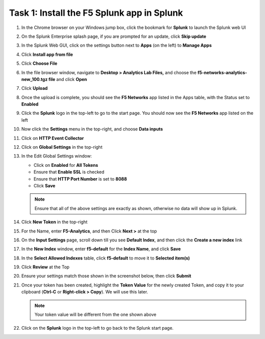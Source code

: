 Task 1: Install the F5 Splunk app in Splunk
~~~~~~~~~~~~~~~~~~~~~~~~~~~~~~~~~~~~~~~~~~~

#. In the Chrome browser on your Windows jump box, click the bookmark for **Splunk** 
   to launch the Splunk web UI

#. On the Splunk Enterprise splash page, if you are prompted for an update, click 
   **Skip update**

#. In the Splunk Web GUI, click on the settings button next to **Apps** (on the left) 
   to **Manage Apps**

   |image14|

#. Click **Install app from file**

   |image15|

#. Click **Choose File**

#. In the file browser window, navigate to **Desktop > Analytics Lab Files,** and 
   choose the **f5-networks-analytics-new\_100.tgz file** and click **Open**

   |image16|

#. Click **Upload** 
   
   |image17|

#. Once the upload is complete, you should see the **F5 Networks** app listed in the 
   Apps table, with the Status set to **Enabled**

   |image18|

#. Click the **Splunk** logo in the top-left to go to the start page. You should now 
   see the **F5 Networks** app listed on the left

   |image19|

#. Now click the **Settings** menu in the top-right, and choose **Data inputs**

   |image20|

#. Click on **HTTP Event Collector**

   |image21|

#. Click on **Global Settings** in the top-right

   |image22|

#. In the Edit Global Settings window:

   - Click on **Enabled** for **All Tokens**

   - Ensure that **Enable SSL** is checked

   - Ensure that **HTTP Port Number** is set to **8088**

   - Click **Save**

   |image23|

   .. NOTE:: 
        Ensure that all of the above settings are exactly as shown, otherwise no data will show up in Splunk.

#. Click **New Token** in the top-right

#. For the Name, enter **F5-Analytics**, and then Click **Next >** at the top

#. On the **Input Settings** page, scroll down till you see **Default Index**, 
   and then click the **Create a new index** link

   |image24|

#. In the **New Index** window, enter **f5-default** for the **Index Name**, and click **Save**

   |image25|

#. In the **Select Allowed Indexes** table, click **f5-default** to move it to **Selected item(s)**

   |image26|

#. Click **Review** at the Top 
   
   |image27|

#. Ensure your settings match those shown in the screenshot below, then click **Submit**

   |image28|

#. Once your token has been created, highlight the **Token Value** for the newly created Token, 
   and copy it to your clipboard (**Ctrl-C** or **Right-click > Copy**). We will use this later.

   |image29|

   .. NOTE:: 
      Your token value will be different from the one shown above

#. Click on the **Splunk** logo in the top-left to go back to the Splunk start page.

.. |image14| image:: /_static/images/image14.png

.. |image15| image:: /_static/images/image15.png

.. |image16| image:: /_static/images/image16.png

.. |image17| image:: /_static/images/image17.png

.. |image18| image:: /_static/images/image18.png

.. |image19| image:: /_static/images/image19.png

.. |image20| image:: /_static/images/image20.png

.. |image21| image:: /_static/images/image21.png

.. |image22| image:: /_static/images/image22.png

.. |image23| image:: /_static/images/image23.png

.. |image24| image:: /_static/images/image24.png

.. |image25| image:: /_static/images/image25.png

.. |image26| image:: /_static/images/image26.png

.. |image27| image:: /_static/images/image27.png

.. |image28| image:: /_static/images/image28.png

.. |image29| image:: /_static/images/image29.png

